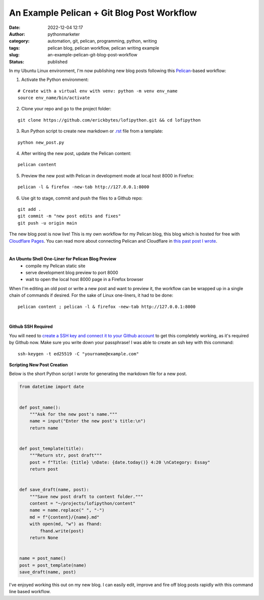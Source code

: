An Example Pelican + Git Blog Post Workflow
###########################################
:date: 2022-12-04 12:17
:author: pythonmarketer
:category: automation, git, pelican, programming, python, writing
:tags: pelican blog, pelican workflow, pelican writing example
:slug: an-example-pelican-git-blog-post-workflow
:status: published

In my Ubuntu Linux environment, I'm now publishing new blog posts following this `Pelican <https://docs.getpelican.com/en/latest/quickstart.html>`__-based workflow:


1. Activate the Python environment: 

::
   
   # Create with a virtual env with venv: python -m venv env_name
   source env_name/bin/activate


2. Clone your repo and go to the project folder: 

::

   git clone https://github.com/erickbytes/lofipython.git && cd lofipython

3. Run Python script to create new markdown or `.rst <https://github.com/erickbytes/lofipython/blob/main/new_rst_post.py>`__ file from a template:

::

   python new_post.py

4. After writing the new post, update the Pelican content:

::

   pelican content


5. Preview the new post with Pelican in development mode at local host 8000 in Firefox:

::

   pelican -l & firefox -new-tab http://127.0.0.1:8000


6. Use git to stage, commit and push the files to a Github repo:

::

   git add .
   git commit -m "new post edits and fixes"
   git push -u origin main


The new blog post is now live! This is my own workflow for my Pelican blog, this blog which is hosted for free with `Cloudflare Pages <https://pages.cloudflare.com/>`__. You can read more about connecting Pelican and Cloudflare in `this past post I wrote <https://lofipython.com/launching-a-live-static-blog-via-pelican-github-and-cloudflare-pages/>`__.

|

**An Ubuntu Shell One-Liner for Pelican Blog Preview**
   - compile my Pelican static site
   - serve development blog preview to port 8000
   - wait to open the local host 8000 page in a Firefox browser

When I'm editing an old post or write a new post and want to preview it, the workflow can be wrapped up in a single chain of commands if desired. For the sake of Linux one-liners, it had to be done:

::

   pelican content ; pelican -l & firefox -new-tab http://127.0.0.1:8000

|

**Github SSH Required**

You will need to `create a SSH key and connect it to your Github account <https://docs.github.com/en/authentication/connecting-to-github-with-ssh>`__ to get this completely working, as it's required by Github now. Make sure you write down your passphrase! I was able to create an ssh key with this command:

::

   ssh-keygen -t ed25519 -C "yourname@example.com"


**Scripting New Post Creation**

Below is the short Python script I wrote for generating the markdown file for a new post.


.. code-block:: python

   from datetime import date


   def post_name():
       """Ask for the new post's name."""
       name = input("Enter the new post's title:\n")
       return name


   def post_template(title):
       """Return str, post draft"""
       post = f"Title: {title} \nDate: {date.today()} 4:20 \nCategory: Essay"
       return post


   def save_draft(name, post):
       """Save new post draft to content folder."""
       content = "~/projects/lofipython/content"
       name = name.replace(" ", "-")
       md = f"{content}/{name}.md"
       with open(md, "w") as fhand:
           fhand.write(post)
       return None


   name = post_name()
   post = post_template(name)
   save_draft(name, post)


I've enjoyed working this out on my new blog. I can easily edit, improve and fire off blog posts rapidly with this command line based workflow.